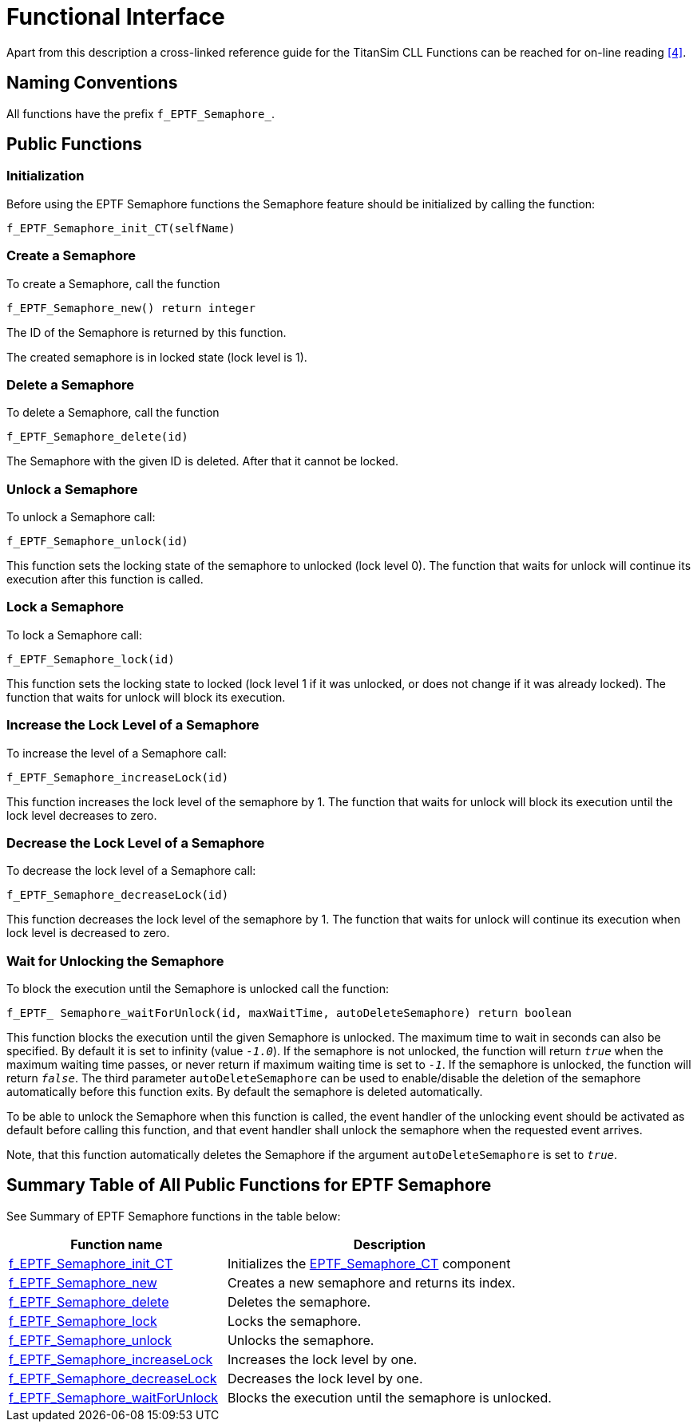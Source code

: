 = Functional Interface

Apart from this description a cross-linked reference guide for the TitanSim CLL Functions can be reached for on-line reading ‎<<5-references.adoc#_4, [4]>>.

== Naming Conventions

All functions have the prefix `f_EPTF_Semaphore_`.

== Public Functions

=== Initialization

Before using the EPTF Semaphore functions the Semaphore feature should be initialized by calling the function:

`f_EPTF_Semaphore_init_CT(selfName)`

=== Create a Semaphore

To create a Semaphore, call the function

`f_EPTF_Semaphore_new() return integer`

The ID of the Semaphore is returned by this function.

The created semaphore is in locked state (lock level is 1).

=== Delete a Semaphore

To delete a Semaphore, call the function

`f_EPTF_Semaphore_delete(id)`

The Semaphore with the given ID is deleted. After that it cannot be locked.

=== Unlock a Semaphore

To unlock a Semaphore call:

`f_EPTF_Semaphore_unlock(id)`

This function sets the locking state of the semaphore to unlocked (lock level 0). The function that waits for unlock will continue its execution after this function is called.

=== Lock a Semaphore

To lock a Semaphore call:

`f_EPTF_Semaphore_lock(id)`

This function sets the locking state to locked (lock level 1 if it was unlocked, or does not change if it was already locked). The function that waits for unlock will block its execution.

=== Increase the Lock Level of a Semaphore

To increase the level of a Semaphore call:

`f_EPTF_Semaphore_increaseLock(id)`

This function increases the lock level of the semaphore by 1. The function that waits for unlock will block its execution until the lock level decreases to zero.

=== Decrease the Lock Level of a Semaphore

To decrease the lock level of a Semaphore call:

`f_EPTF_Semaphore_decreaseLock(id)`

This function decreases the lock level of the semaphore by 1. The function that waits for unlock will continue its execution when lock level is decreased to zero.

=== Wait for Unlocking the Semaphore

To block the execution until the Semaphore is unlocked call the function:

`f_EPTF_ Semaphore_waitForUnlock(id, maxWaitTime, autoDeleteSemaphore) return boolean`

This function blocks the execution until the given Semaphore is unlocked. The maximum time to wait in seconds can also be specified. By default it is set to infinity (value `_-1.0_`). If the semaphore is not unlocked, the function will return `_true_` when the maximum waiting time passes, or never return if maximum waiting time is set to `_-1_`. If the semaphore is unlocked, the function will return `_false_`. The third parameter `autoDeleteSemaphore` can be used to enable/disable the deletion of the semaphore automatically before this function exits. By default the semaphore is deleted automatically.

To be able to unlock the Semaphore when this function is called, the event handler of the unlocking event should be activated as default before calling this function, and that event handler shall unlock the semaphore when the requested event arrives.

Note, that this function automatically deletes the Semaphore if the argument `autoDeleteSemaphore` is set to `_true_`.

== Summary Table of All Public Functions for EPTF Semaphore

See Summary of EPTF Semaphore functions in the table below:

[width="100%",cols="40%,60%",options="header",]
|=========================================================================================================================================================================================================================================================================================================================
|Function name |Description
|http://mwlx122.eth.ericsson.se:8080/EPTF_CORE_REFERENCE_GUIDE/R2/files/Semaphore/EPTF_CLL_Semaphore_Functions-ttcn.html[f_EPTF_Semaphore_init_CT] |Initializes the http://mwlx122.eth.ericsson.se:8080/EPTF_CORE_REFERENCE_GUIDE/R2/files/Semaphore/EPTF_CLL_Semaphore_Definitions-ttcn.html[EPTF_Semaphore_CT] component
|http://mwlx122.eth.ericsson.se:8080/EPTF_CORE_REFERENCE_GUIDE/R2/files/Semaphore/EPTF_CLL_Semaphore_Functions-ttcn.html[f_EPTF_Semaphore_new] |Creates a new semaphore and returns its index.
|http://mwlx122.eth.ericsson.se:8080/EPTF_CORE_REFERENCE_GUIDE/R2/files/Semaphore/EPTF_CLL_Semaphore_Functions-ttcn.html[f_EPTF_Semaphore_delete] |Deletes the semaphore.
|http://mwlx122.eth.ericsson.se:8080/EPTF_CORE_REFERENCE_GUIDE/R2/files/Semaphore/EPTF_CLL_Semaphore_Functions-ttcn.html[f_EPTF_Semaphore_lock] |Locks the semaphore.
|http://mwlx122.eth.ericsson.se:8080/EPTF_CORE_REFERENCE_GUIDE/R2/files/Semaphore/EPTF_CLL_Semaphore_Functions-ttcn.html[f_EPTF_Semaphore_unlock] |Unlocks the semaphore.
|http://mwlx122.eth.ericsson.se:8080/EPTF_CORE_REFERENCE_GUIDE/R2/files/Semaphore/EPTF_CLL_Semaphore_Functions-ttcn.html[f_EPTF_Semaphore_increaseLock] |Increases the lock level by one.
|http://mwlx122.eth.ericsson.se:8080/EPTF_CORE_REFERENCE_GUIDE/R2/files/Semaphore/EPTF_CLL_Semaphore_Functions-ttcn.html[f_EPTF_Semaphore_decreaseLock] |Decreases the lock level by one.
|http://mwlx122.eth.ericsson.se:8080/EPTF_CORE_REFERENCE_GUIDE/R2/files/Semaphore/EPTF_CLL_Semaphore_Functions-ttcn.html[f_EPTF_Semaphore_waitForUnlock] |Blocks the execution until the semaphore is unlocked.
|=========================================================================================================================================================================================================================================================================================================================
